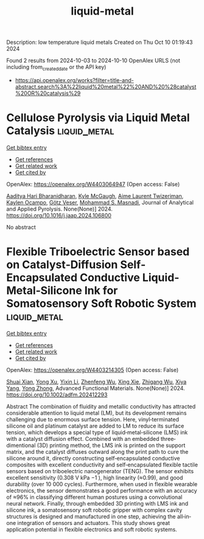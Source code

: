 #+TITLE: liquid-metal
Description: low temperature liquid metals
Created on Thu Oct 10 01:19:43 2024

Found 2 results from 2024-10-03 to 2024-10-10
OpenAlex URLS (not including from_created_date or the API key)
- [[https://api.openalex.org/works?filter=title-and-abstract.search%3A%22liquid%20metal%22%20AND%20%28catalyst%20OR%20catalysis%29]]

* Cellulose Pyrolysis via Liquid Metal Catalysis  :liquid_metal:
:PROPERTIES:
:UUID: https://openalex.org/W4403064947
:TOPICS: Biomass Pyrolysis and Conversion Technologies, Recycling Technologies for Carbon Fiber Composites, Characterization and Behavior of Nuclear Graphite Materials
:PUBLICATION_DATE: 2024-10-01
:END:    
    
[[elisp:(doi-add-bibtex-entry "https://doi.org/10.1016/j.jaap.2024.106800")][Get bibtex entry]] 

- [[elisp:(progn (xref--push-markers (current-buffer) (point)) (oa--referenced-works "https://openalex.org/W4403064947"))][Get references]]
- [[elisp:(progn (xref--push-markers (current-buffer) (point)) (oa--related-works "https://openalex.org/W4403064947"))][Get related work]]
- [[elisp:(progn (xref--push-markers (current-buffer) (point)) (oa--cited-by-works "https://openalex.org/W4403064947"))][Get cited by]]

OpenAlex: https://openalex.org/W4403064947 (Open access: False)
    
[[https://openalex.org/A5107698611][Aaditya Hari Bharanidharan]], [[https://openalex.org/A5107698612][Kyle McGaugh]], [[https://openalex.org/A5107698613][Aime Laurent Twizeriman]], [[https://openalex.org/A5107698614][Kaylen Ocampo]], [[https://openalex.org/A5027700633][Götz Veser]], [[https://openalex.org/A5013059036][Mohammad S. Masnadi]], Journal of Analytical and Applied Pyrolysis. None(None)] 2024. https://doi.org/10.1016/j.jaap.2024.106800 
     
No abstract    

    

* Flexible Triboelectric Sensor based on Catalyst‐Diffusion Self‐Encapsulated Conductive Liquid‐Metal‐Silicone Ink for Somatosensory Soft Robotic System  :liquid_metal:
:PROPERTIES:
:UUID: https://openalex.org/W4403214305
:TOPICS: Wearable Nanogenerator Technology, Conducting Polymer Research, Tactile Perception and Cross-modal Plasticity
:PUBLICATION_DATE: 2024-10-08
:END:    
    
[[elisp:(doi-add-bibtex-entry "https://doi.org/10.1002/adfm.202412293")][Get bibtex entry]] 

- [[elisp:(progn (xref--push-markers (current-buffer) (point)) (oa--referenced-works "https://openalex.org/W4403214305"))][Get references]]
- [[elisp:(progn (xref--push-markers (current-buffer) (point)) (oa--related-works "https://openalex.org/W4403214305"))][Get related work]]
- [[elisp:(progn (xref--push-markers (current-buffer) (point)) (oa--cited-by-works "https://openalex.org/W4403214305"))][Get cited by]]

OpenAlex: https://openalex.org/W4403214305 (Open access: False)
    
[[https://openalex.org/A5008857817][Shuai Xian]], [[https://openalex.org/A5010277066][Yong Xu]], [[https://openalex.org/A5006437625][Yixin Li]], [[https://openalex.org/A5001397144][Zhenfeng Wu]], [[https://openalex.org/A5103124477][Xing Xie]], [[https://openalex.org/A5018008505][Zhigang Wu]], [[https://openalex.org/A5089296010][Xiya Yang]], [[https://openalex.org/A5022694543][Yong Zhong]], Advanced Functional Materials. None(None)] 2024. https://doi.org/10.1002/adfm.202412293 
     
Abstract The combination of fluidity and metallic conductivity has attracted considerable attention to liquid metal (LM), but its development remains challenging due to enormous surface tension. Here, vinyl‐terminated silicone oil and platinum catalyst are added to LM to reduce its surface tension, which develops a special type of liquid‐metal‐silicone (LMS) ink with a catalyst diffusion effect. Combined with an embedded three‐dimentional (3D) printing method, the LMS ink is printed on the support matrix, and the catalyst diffuses outward along the print path to cure the silicone around it, directly constructing self‐encapsulated conductive composites with excellent conductivity and self‐encapsulated flexible tactile sensors based on triboelectric nanogenerator (TENG). The sensor exhibits excellent sensitivity (0.308 V kPa −1 ), high linearity (≈0.99), and good durability (over 10 000 cycles). Furthermore, when used in flexible wearable electronics, the sensor demonstrates a good performance with an accuracy of ≈96% in classifying different human postures using a convolutional neural network. Finally, through embedded 3D printing with LMS ink and silicone ink, a somatosensory soft robotic gripper with complex cavity structures is designed and manufactured in one step, achieving the all‐in‐one integration of sensors and actuators. This study shows great application potential in flexible electronics and soft robotic systems.    

    
